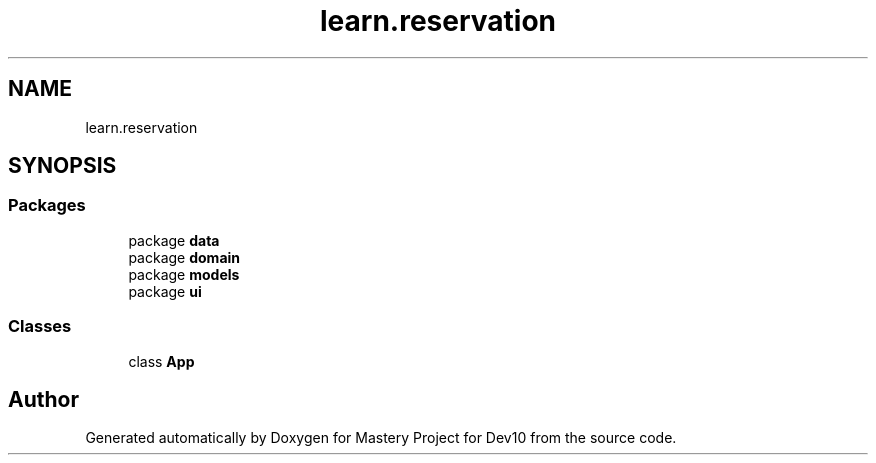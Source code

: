.TH "learn.reservation" 3 "Mon Apr 19 2021" "Version prj_v1_file" "Mastery Project for Dev10" \" -*- nroff -*-
.ad l
.nh
.SH NAME
learn.reservation
.SH SYNOPSIS
.br
.PP
.SS "Packages"

.in +1c
.ti -1c
.RI "package \fBdata\fP"
.br
.ti -1c
.RI "package \fBdomain\fP"
.br
.ti -1c
.RI "package \fBmodels\fP"
.br
.ti -1c
.RI "package \fBui\fP"
.br
.in -1c
.SS "Classes"

.in +1c
.ti -1c
.RI "class \fBApp\fP"
.br
.in -1c
.SH "Author"
.PP 
Generated automatically by Doxygen for Mastery Project for Dev10 from the source code\&.
